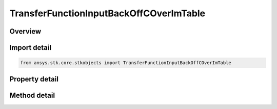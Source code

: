 TransferFunctionInputBackOffCOverImTable
========================================

.. py:class:: ansys.stk.core.stkobjects.TransferFunctionInputBackOffCOverImTable

   Class defining an input back off vs C/Im table.

.. py:currentmodule:: TransferFunctionInputBackOffCOverImTable

Overview
--------

.. tab-set::

    .. tab-item:: Methods
        
        .. list-table::
            :header-rows: 0
            :widths: auto

            * - :py:attr:`~ansys.stk.core.stkobjects.TransferFunctionInputBackOffCOverImTable.item`
              - Given an index, returns the element in the collection.
            * - :py:attr:`~ansys.stk.core.stkobjects.TransferFunctionInputBackOffCOverImTable.remove_at`
              - Remove the row with the supplied index.
            * - :py:attr:`~ansys.stk.core.stkobjects.TransferFunctionInputBackOffCOverImTable.add`
              - Add and returns a new row.
            * - :py:attr:`~ansys.stk.core.stkobjects.TransferFunctionInputBackOffCOverImTable.insert_at`
              - Insert and returns a new row at the supplied index.

    .. tab-item:: Properties
        
        .. list-table::
            :header-rows: 0
            :widths: auto

            * - :py:attr:`~ansys.stk.core.stkobjects.TransferFunctionInputBackOffCOverImTable.count`
              - Returns the number of elements in the collection.
            * - :py:attr:`~ansys.stk.core.stkobjects.TransferFunctionInputBackOffCOverImTable._NewEnum`
              - Returns an enumerator for the collection.



Import detail
-------------

.. code-block:: python

    from ansys.stk.core.stkobjects import TransferFunctionInputBackOffCOverImTable


Property detail
---------------

.. py:property:: count
    :canonical: ansys.stk.core.stkobjects.TransferFunctionInputBackOffCOverImTable.count
    :type: int

    Returns the number of elements in the collection.

.. py:property:: _NewEnum
    :canonical: ansys.stk.core.stkobjects.TransferFunctionInputBackOffCOverImTable._NewEnum
    :type: EnumeratorProxy

    Returns an enumerator for the collection.


Method detail
-------------


.. py:method:: item(self, index: int) -> TransferFunctionInputBackOffCOverImTableRow
    :canonical: ansys.stk.core.stkobjects.TransferFunctionInputBackOffCOverImTable.item

    Given an index, returns the element in the collection.

    :Parameters:

    **index** : :obj:`~int`

    :Returns:

        :obj:`~TransferFunctionInputBackOffCOverImTableRow`


.. py:method:: remove_at(self, index: int) -> None
    :canonical: ansys.stk.core.stkobjects.TransferFunctionInputBackOffCOverImTable.remove_at

    Remove the row with the supplied index.

    :Parameters:

    **index** : :obj:`~int`

    :Returns:

        :obj:`~None`

.. py:method:: add(self, inputBackOff: float, cOverIm: float) -> TransferFunctionInputBackOffCOverImTableRow
    :canonical: ansys.stk.core.stkobjects.TransferFunctionInputBackOffCOverImTable.add

    Add and returns a new row.

    :Parameters:

    **inputBackOff** : :obj:`~float`
    **cOverIm** : :obj:`~float`

    :Returns:

        :obj:`~TransferFunctionInputBackOffCOverImTableRow`

.. py:method:: insert_at(self, index: int, inputBackOff: float, cOverIm: float) -> TransferFunctionInputBackOffCOverImTableRow
    :canonical: ansys.stk.core.stkobjects.TransferFunctionInputBackOffCOverImTable.insert_at

    Insert and returns a new row at the supplied index.

    :Parameters:

    **index** : :obj:`~int`
    **inputBackOff** : :obj:`~float`
    **cOverIm** : :obj:`~float`

    :Returns:

        :obj:`~TransferFunctionInputBackOffCOverImTableRow`

